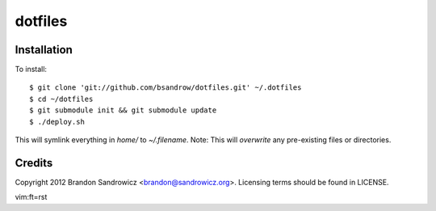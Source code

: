 ========
dotfiles
========

Installation
------------

To install: ::

    $ git clone 'git://github.com/bsandrow/dotfiles.git' ~/.dotfiles
    $ cd ~/dotfiles
    $ git submodule init && git submodule update
    $ ./deploy.sh

This will symlink everything in `home/` to `~/.filename`. Note: This will
*overwrite* any pre-existing files or directories.

Credits
-------

Copyright 2012 Brandon Sandrowicz <brandon@sandrowicz.org>. Licensing terms
should be found in LICENSE.

vim:ft=rst
